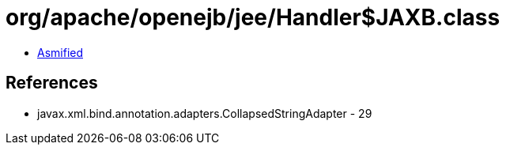 = org/apache/openejb/jee/Handler$JAXB.class

 - link:Handler$JAXB-asmified.java[Asmified]

== References

 - javax.xml.bind.annotation.adapters.CollapsedStringAdapter - 29
